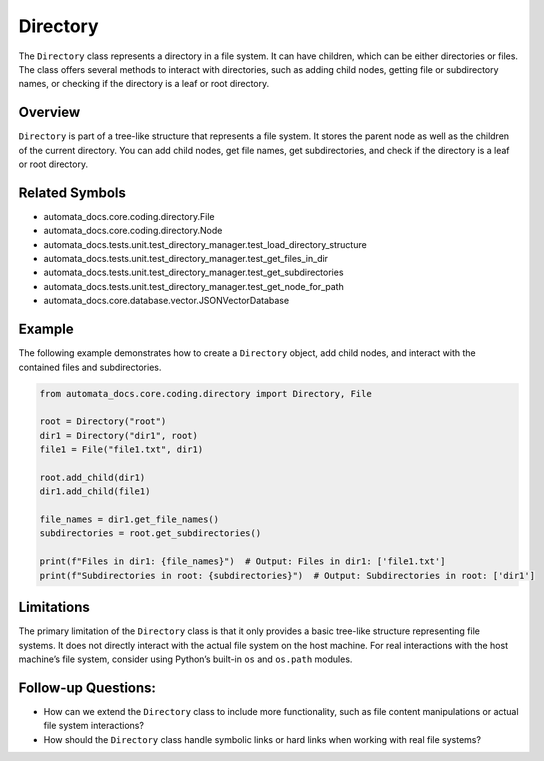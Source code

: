 Directory
=========

The ``Directory`` class represents a directory in a file system. It can
have children, which can be either directories or files. The class
offers several methods to interact with directories, such as adding
child nodes, getting file or subdirectory names, or checking if the
directory is a leaf or root directory.

Overview
--------

``Directory`` is part of a tree-like structure that represents a file
system. It stores the parent node as well as the children of the current
directory. You can add child nodes, get file names, get subdirectories,
and check if the directory is a leaf or root directory.

Related Symbols
---------------

-  automata_docs.core.coding.directory.File
-  automata_docs.core.coding.directory.Node
-  automata_docs.tests.unit.test_directory_manager.test_load_directory_structure
-  automata_docs.tests.unit.test_directory_manager.test_get_files_in_dir
-  automata_docs.tests.unit.test_directory_manager.test_get_subdirectories
-  automata_docs.tests.unit.test_directory_manager.test_get_node_for_path
-  automata_docs.core.database.vector.JSONVectorDatabase

Example
-------

The following example demonstrates how to create a ``Directory`` object,
add child nodes, and interact with the contained files and
subdirectories.

.. code:: python

   from automata_docs.core.coding.directory import Directory, File

   root = Directory("root")
   dir1 = Directory("dir1", root)
   file1 = File("file1.txt", dir1)

   root.add_child(dir1)
   dir1.add_child(file1)

   file_names = dir1.get_file_names()
   subdirectories = root.get_subdirectories()

   print(f"Files in dir1: {file_names}")  # Output: Files in dir1: ['file1.txt']
   print(f"Subdirectories in root: {subdirectories}")  # Output: Subdirectories in root: ['dir1']

Limitations
-----------

The primary limitation of the ``Directory`` class is that it only
provides a basic tree-like structure representing file systems. It does
not directly interact with the actual file system on the host machine.
For real interactions with the host machine’s file system, consider
using Python’s built-in ``os`` and ``os.path`` modules.

Follow-up Questions:
--------------------

-  How can we extend the ``Directory`` class to include more
   functionality, such as file content manipulations or actual file
   system interactions?

-  How should the ``Directory`` class handle symbolic links or hard
   links when working with real file systems?
